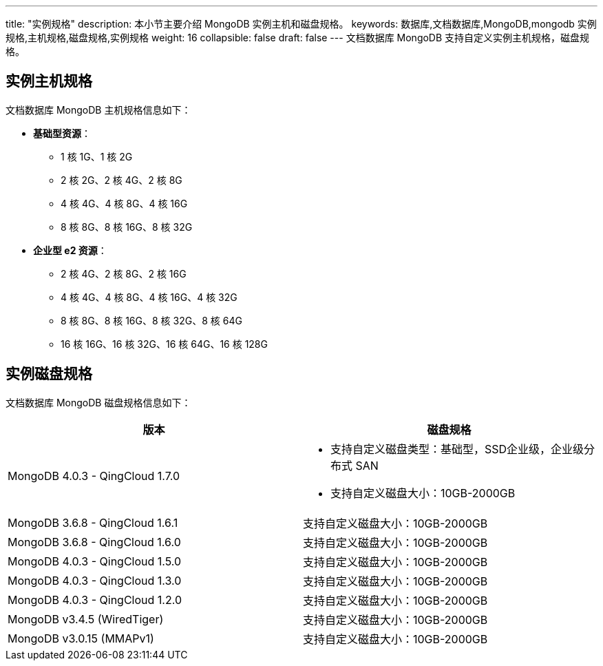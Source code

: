 ---
title: "实例规格"
description: 本小节主要介绍 MongoDB 实例主机和磁盘规格。 
keywords: 数据库,文档数据库,MongoDB,mongodb 实例规格,主机规格,磁盘规格,实例规格
weight: 16
collapsible: false
draft: false
---
文档数据库 MongoDB 支持自定义实例主机规格，磁盘规格。

== 实例主机规格

文档数据库 MongoDB 主机规格信息如下：

* *基础型资源*：
 ** 1 核 1G、1 核 2G
 ** 2 核 2G、2 核 4G、2 核 8G
 ** 4 核 4G、4 核 8G、4 核 16G
 ** 8 核 8G、8 核 16G、8 核 32G
* *企业型 e2 资源*：
 ** 2 核 4G、2 核 8G、2 核 16G
 ** 4 核 4G、4 核 8G、4 核 16G、4 核 32G
 ** 8 核 8G、8 核 16G、8 核 32G、8 核 64G
 ** 16 核 16G、16 核 32G、16 核 64G、16 核 128G

== 实例磁盘规格

文档数据库 MongoDB 磁盘规格信息如下：

|===
| 版本 | 磁盘规格

| MongoDB 4.0.3 - QingCloud 1.7.0
a| * 支持自定义磁盘类型：基础型，SSD企业级，企业级分布式 SAN
* 支持自定义磁盘大小：10GB-2000GB

| MongoDB 3.6.8 - QingCloud 1.6.1
| 支持自定义磁盘大小：10GB-2000GB

| MongoDB 3.6.8 - QingCloud 1.6.0
| 支持自定义磁盘大小：10GB-2000GB

| MongoDB 4.0.3 - QingCloud 1.5.0
| 支持自定义磁盘大小：10GB-2000GB

| MongoDB 4.0.3 - QingCloud 1.3.0
| 支持自定义磁盘大小：10GB-2000GB

| MongoDB 4.0.3 - QingCloud 1.2.0
| 支持自定义磁盘大小：10GB-2000GB

| MongoDB v3.4.5 (WiredTiger)
| 支持自定义磁盘大小：10GB-2000GB

| MongoDB v3.0.15 (MMAPv1)
| 支持自定义磁盘大小：10GB-2000GB
|===
